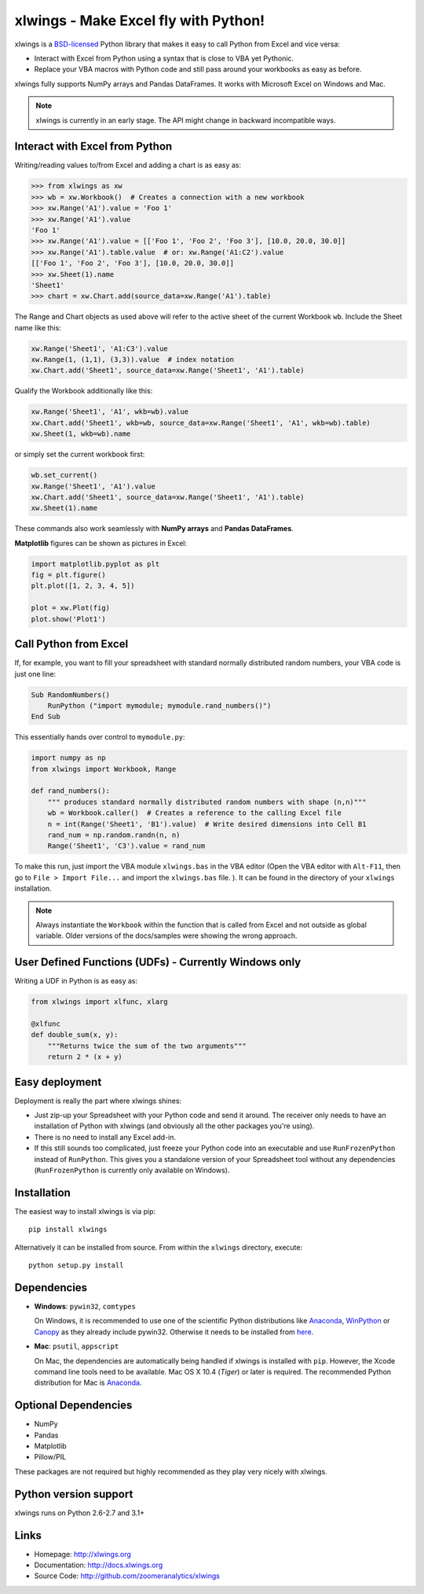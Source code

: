 xlwings - Make Excel fly with Python!
=====================================

xlwings is a `BSD-licensed <http://opensource.org/licenses/BSD-3-Clause>`_ Python library that makes it easy to call
Python from Excel and vice versa:

* Interact with Excel from Python using a syntax that is close to VBA yet Pythonic.
* Replace your VBA macros with Python code and still pass around your workbooks as easy as before.

xlwings fully supports NumPy arrays and Pandas DataFrames. It works with Microsoft Excel on Windows and Mac.

.. note:: xlwings is currently in an early stage.
   The API might change in backward incompatible ways.

Interact with Excel from Python
-------------------------------

Writing/reading values to/from Excel and adding a chart is as easy as:

.. code-block:: python

    >>> from xlwings as xw
    >>> wb = xw.Workbook()  # Creates a connection with a new workbook
    >>> xw.Range('A1').value = 'Foo 1'
    >>> xw.Range('A1').value
    'Foo 1'
    >>> xw.Range('A1').value = [['Foo 1', 'Foo 2', 'Foo 3'], [10.0, 20.0, 30.0]]
    >>> xw.Range('A1').table.value  # or: xw.Range('A1:C2').value
    [['Foo 1', 'Foo 2', 'Foo 3'], [10.0, 20.0, 30.0]]
    >>> xw.Sheet(1).name
    'Sheet1'
    >>> chart = xw.Chart.add(source_data=xw.Range('A1').table)

The Range and Chart objects as used above will refer to the active sheet of the current Workbook ``wb``. Include the
Sheet name like this:

.. code-block:: python

    xw.Range('Sheet1', 'A1:C3').value
    xw.Range(1, (1,1), (3,3)).value  # index notation
    xw.Chart.add('Sheet1', source_data=xw.Range('Sheet1', 'A1').table)

Qualify the Workbook additionally like this:

.. code-block:: python

    xw.Range('Sheet1', 'A1', wkb=wb).value
    xw.Chart.add('Sheet1', wkb=wb, source_data=xw.Range('Sheet1', 'A1', wkb=wb).table)
    xw.Sheet(1, wkb=wb).name

or simply set the current workbook first:

.. code-block:: python

    wb.set_current()
    xw.Range('Sheet1', 'A1').value
    xw.Chart.add('Sheet1', source_data=xw.Range('Sheet1', 'A1').table)
    xw.Sheet(1).name

These commands also work seamlessly with **NumPy arrays** and **Pandas DataFrames**.

**Matplotlib** figures can be shown as pictures in Excel:

.. code-block:: python

    import matplotlib.pyplot as plt
    fig = plt.figure()
    plt.plot([1, 2, 3, 4, 5])

    plot = xw.Plot(fig)
    plot.show('Plot1')

Call Python from Excel
----------------------

If, for example, you want to fill your spreadsheet
with standard normally distributed random numbers, your VBA code is just one line:

.. code-block:: vb.net

    Sub RandomNumbers()
        RunPython ("import mymodule; mymodule.rand_numbers()")
    End Sub

This essentially hands over control to ``mymodule.py``:

.. code-block:: python

    import numpy as np
    from xlwings import Workbook, Range

    def rand_numbers():
        """ produces standard normally distributed random numbers with shape (n,n)"""
        wb = Workbook.caller()  # Creates a reference to the calling Excel file
        n = int(Range('Sheet1', 'B1').value)  # Write desired dimensions into Cell B1
        rand_num = np.random.randn(n, n)
        Range('Sheet1', 'C3').value = rand_num

To make this run, just import the VBA module ``xlwings.bas`` in the VBA editor (Open the VBA editor with ``Alt-F11``,
then go to ``File > Import File...`` and import the ``xlwings.bas`` file. ). It can be found in the directory of
your ``xlwings`` installation.

.. note:: Always instantiate the ``Workbook`` within the function that is called from Excel and not outside as global
    variable. Older versions of the docs/samples were showing the wrong approach.

User Defined Functions (UDFs) - Currently Windows only
------------------------------------------------------

Writing a UDF in Python is as easy as:

.. code-block:: python

    from xlwings import xlfunc, xlarg

    @xlfunc
    def double_sum(x, y):
        """Returns twice the sum of the two arguments"""
        return 2 * (x + y)

Easy deployment
---------------

Deployment is really the part where xlwings shines:

* Just zip-up your Spreadsheet with your Python code and send it around. The receiver only needs to have an
  installation of Python with xlwings (and obviously all the other packages you're using).
* There is no need to install any Excel add-in.
* If this still sounds too complicated, just freeze your Python code into an executable and use
  ``RunFrozenPython`` instead of ``RunPython``. This gives you a standalone version of your Spreadsheet tool without any
  dependencies (``RunFrozenPython`` is currently only available on Windows).

Installation
------------

The easiest way to install xlwings is via pip::

    pip install xlwings


Alternatively it can be installed from source. From within the ``xlwings`` directory, execute::

    python setup.py install

Dependencies
------------

* **Windows**: ``pywin32``, ``comtypes``

  On Windows, it is recommended to use one of the scientific Python distributions like
  `Anaconda <https://store.continuum.io/cshop/anaconda/>`_,
  `WinPython <https://winpython.github.io/>`_ or
  `Canopy <https://www.enthought.com/products/canopy/>`_ as they already include pywin32. Otherwise it needs to be
  installed from `here <http://sourceforge.net/projects/pywin32/files/pywin32/>`_.

* **Mac**: ``psutil``, ``appscript``

  On Mac, the dependencies are automatically being handled if xlwings is installed with ``pip``. However,
  the Xcode command line tools need to be available. Mac OS X 10.4 (*Tiger*) or later is required.
  The recommended Python distribution for Mac is `Anaconda <https://store.continuum.io/cshop/anaconda/>`_.

Optional Dependencies
---------------------

* NumPy
* Pandas
* Matplotlib
* Pillow/PIL

These packages are not required but highly recommended as they play very nicely with xlwings.

Python version support
----------------------

xlwings runs on Python 2.6-2.7 and 3.1+

Links
-----

* Homepage: http://xlwings.org
* Documentation: http://docs.xlwings.org
* Source Code: http://github.com/zoomeranalytics/xlwings


